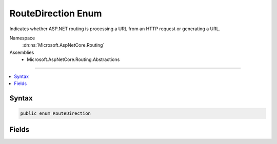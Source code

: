 

RouteDirection Enum
===================






Indicates whether ASP.NET routing is processing a URL from an HTTP request or generating a URL.


Namespace
    :dn:ns:`Microsoft.AspNetCore.Routing`
Assemblies
    * Microsoft.AspNetCore.Routing.Abstractions

----

.. contents::
   :local:









Syntax
------

.. code-block:: csharp

    public enum RouteDirection








.. dn:enumeration:: Microsoft.AspNetCore.Routing.RouteDirection
    :hidden:

.. dn:enumeration:: Microsoft.AspNetCore.Routing.RouteDirection

Fields
------

.. dn:enumeration:: Microsoft.AspNetCore.Routing.RouteDirection
    :noindex:
    :hidden:

    
    .. dn:field:: Microsoft.AspNetCore.Routing.RouteDirection.IncomingRequest
    
        
    
        
        A URL from a client is being processed.
    
        
        :rtype: Microsoft.AspNetCore.Routing.RouteDirection
    
        
        .. code-block:: csharp
    
            IncomingRequest = 0
    
    .. dn:field:: Microsoft.AspNetCore.Routing.RouteDirection.UrlGeneration
    
        
    
        
        A URL is being created based on the route definition.
    
        
        :rtype: Microsoft.AspNetCore.Routing.RouteDirection
    
        
        .. code-block:: csharp
    
            UrlGeneration = 1
    

